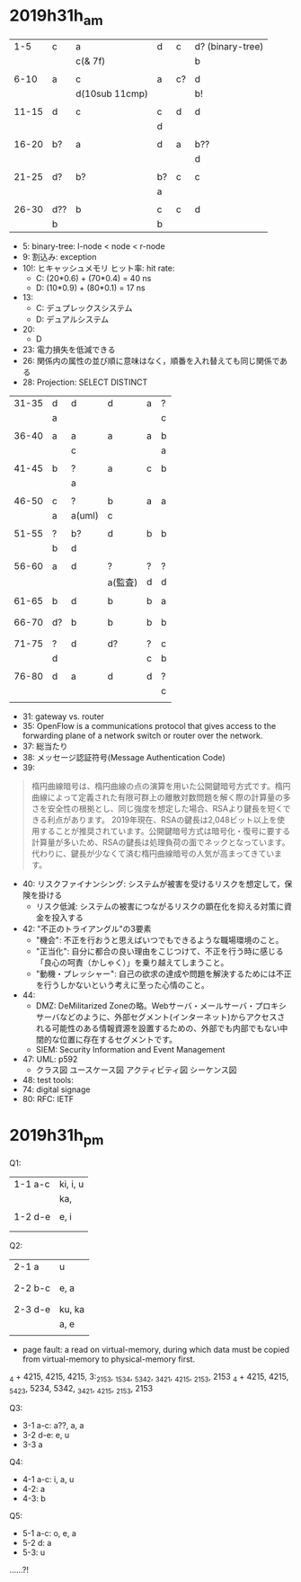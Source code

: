 
* 2019h31h_am
# 1hr:
    |   1-5 | c   | a              | d  | c  | d? (binary-tree) |
    |       |     | c(& 7f)        |    |    | b                |
    |       |     |                |    |    |                  |
    |  6-10 | a   | c              | a  | c? | d                |
    |       |     | d(10sub 11cmp) |    |    | b!               |
    |       |     |                |    |    |                  |
    | 11-15 | d   | c              | c  | d  | d                |
    |       |     |                | d  |    |                  |
    |       |     |                |    |    |                  |
    | 16-20 | b?  | a              | d  | a  | b??              |
    |       |     |                |    |    | d                |
    |       |     |                |    |    |                  |
    | 21-25 | d?  | b?             | b? | c  | c                |
    |       |     |                | a  |    |                  |
    |       |     |                |    |    |                  |
    | 26-30 | d?? | b              | c  | c  | d                |
    |       | b   |                | b  |    |                  |
    
    + 5: binary-tree: l-node < node < r-node
    + 9: 割込み: exception
    + 10!: ヒキャッシュメモリ ヒット率: hit rate:
      - C: (20*0.6) + (70*0.4) = 40 ns
      - D: (10*0.9) + (80*0.1) = 17 ns
    + 13:
      - C: デュプレックスシステム
      - D: デュアルシステム
    + 20:
      - D
    + 23: 電力損失を低減できる
    + 26: 関係内の属性の並び順に意味はなく，順番を入れ替えても同じ関係である
    + 28: Projection: SELECT DISTINCT
    
 
# 30 min
    | 31-35 | d  | d      | d       | a | ? |
    |       | a  |        |         |   | c |
    |       |    |        |         |   |   |
    | 36-40 | a  | a      | a       | a | b |
    |       |    | c      |         |   | a |
    |       |    |        |         |   |   |
    | 41-45 | b  | ?      | a       | c | b |
    |       |    | a      |         |   |   |
    |       |    |        |         |   |   |
    | 46-50 | c  | ?      | b       | a | a |
    |       | a  | a(uml) | c       |   |   |
    |       |    |        |         |   |   |
    | 51-55 | ?  | b?     | d       | b | b |
    |       | b  | d      |         |   |   |
    |       |    |        |         |   |   |
    | 56-60 | a  | d      | ?       | ? | ? |
    |       |    |        | a(監査) | d | d |
    |       |    |        |         |   |   |
    | 61-65 | b  | d      | b       | b | a |
    |       |    |        |         |   |   |
    |       |    |        |         |   |   |
    | 66-70 | d? | b      | b       | b | b |
    |       |    |        |         |   |   |
    |       |    |        |         |   |   |
    | 71-75 | ?  | d      | d?      | ? | c |
    |       | d  |        |         | c | b |
    |       |    |        |         |   |   |
    | 76-80 | d  | a      | d       | d | ? |
    |       |    |        |         |   | c |
    |       |    |        |         |   |   |
        
    + 31: gateway vs. router
    + 35: OpenFlow is a communications protocol that gives access to the forwarding plane of a network switch or router over the network.
    + 37: 総当たり
    + 38: メッセージ認証符号(Message Authentication Code)
    + 39:
 #+begin_quote
   楕円曲線暗号は、楕円曲線の点の演算を用いた公開鍵暗号方式です。楕円曲線によって定義された有限可群上の離散対数問題を解く際の計算量の多さを安全性の根拠とし、同じ強度を想定した場合、RSAより鍵長を短くできる利点があります。
  2019年現在、RSAの鍵長は2,048ビット以上を使用することが推奨されています。公開鍵暗号方式は暗号化・復号に要する計算量が多いため、RSAの鍵長は処理負荷の面でネックとなっています。代わりに、鍵長が少なくて済む楕円曲線暗号の人気が高まってきています。
 #+end_quote
    + 40: リスクファイナンシング: システムが被害を受けるリスクを想定して，保険を掛ける
      - リスク低減: システムの被害につながるリスクの顕在化を抑える対策に資金を投入する
    + 42: "不正のトライアングル"の3要素
      - "機会": 不正を行おうと思えばいつでもできるような職場環境のこと。
      - "正当化": 自分に都合の良い理由をこじつけて、不正を行う時に感じる「良心の呵責（かしゃく）」を乗り越えてしまうこと。
      - "動機・プレッシャー": 自己の欲求の達成や問題を解決するためには不正を行うしかないという考えに至った心情のこと。
    + 44:
      - DMZ: DeMilitarized Zoneの略。Webサーバ・メールサーバ・プロキシサーバなどのように、外部セグメント(インターネット)からアクセスされる可能性のある情報資源を設置するための、外部でも内部でもない中間的な位置に存在するセグメントです。
      - SIEM: Security Information and Event Management
    + 47: UML: p592
      - クラス図 ユースケース図 アクティビティ図 シーケンス図
    + 48: test tools:
    + 74: digital signage
    + 80: RFC: IETF

* 2019h31h_pm
Q1:
  | 1-1 a-c | ki, i, u |
  |         | ka,      |
  |         |          |
  | 1-2 d-e | e, i     |
  |         |          |
  |         |          |

# 1hr
Q2:
  | 2-1 a   | u      |
  |         |        |
  |         |        |
  | 2-2 b-c | e, a   |
  |         |        |
  |         |        |
  | 2-3 d-e | ku, ka |
  |         | a, e   |
  |         |        |
  + page fault: a read on virtual-memory, during which data must be copied from virtual-memory to physical-memory first.
  _4 + 4215, 4215, 4215, 3:_2153, _1534, _5342, _3421, _4215, _2153, 2153
  _4 + 4215, 4215, _5423, 5234, 5342, _3421, _4215, _2153, 2153
    
Q3:
  + 3-1 a-c: a??, a, a
  + 3-2 d-e: e, u
  + 3-3 a

Q4:
  + 4-1 a-c: i, a, u
  + 4-2: a
  + 4-3: b
    
Q5: 
  + 5-1 a-c: o, e, a
  + 5-2 d: a
  + 5-3: u
......?!


  
